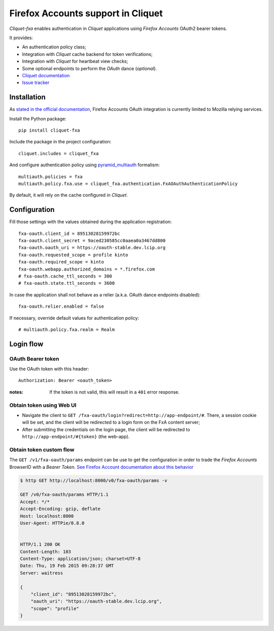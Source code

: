 Firefox Accounts support in Cliquet
===================================

|travis| |master-coverage|

.. |travis| image:: https://travis-ci.org/mozilla-services/cliquet-fxa.svg?branch=master
    :target: https://travis-ci.org/mozilla-services/cliquet-fxa

.. |master-coverage| image::
    https://coveralls.io/repos/mozilla-services/cliquet-fxa/badge.png?branch=master
    :alt: Coverage
    :target: https://coveralls.io/r/mozilla-services/cliquet-fxa

*Cliquet-fxa* enables authentication in *Cliquet* applications using
*Firefox Accounts* OAuth2 bearer tokens.

It provides:

* An authentication policy class;
* Integration with *Cliquet* cache backend for token verifications;
* Integration with *Cliquet* for heartbeat view checks;
* Some optional endpoints to perform the *OAuth* dance (*optional*).


* `Cliquet documentation <http://cliquet.readthedocs.org/en/latest/>`_
* `Issue tracker <https://github.com/mozilla-services/cliquet-fxa/issues>`_


Installation
------------

As `stated in the official documentation <https://developer.mozilla.org/en-US/Firefox_Accounts>`_,
Firefox Accounts OAuth integration is currently limited to Mozilla relying services.

Install the Python package:

::

    pip install cliquet-fxa


Include the package in the project configuration:

::

    cliquet.includes = cliquet_fxa

And configure authentication policy using `pyramid_multiauth
<https://github.com/mozilla-services/pyramid_multiauth#deployment-settings>`_ formalism:

::

    multiauth.policies = fxa
    multiauth.policy.fxa.use = cliquet_fxa.authentication.FxAOAuthAuthenticationPolicy

By default, it will rely on the cache configured in *Cliquet*.


Configuration
-------------

Fill those settings with the values obtained during the application registration:

::

    fxa-oauth.client_id = 89513028159972bc
    fxa-oauth.client_secret = 9aced230585cc0aaea0a3467dd800
    fxa-oauth.oauth_uri = https://oauth-stable.dev.lcip.org
    fxa-oauth.requested_scope = profile kinto
    fxa-oauth.required_scope = kinto
    fxa-oauth.webapp.authorized_domains = *.firefox.com
    # fxa-oauth.cache_ttl_seconds = 300
    # fxa-oauth.state.ttl_seconds = 3600


In case the application shall not behave as a relier (a.k.a. OAuth dance
endpoints disabled):

::

    fxa-oauth.relier.enabled = false


If necessary, override default values for authentication policy:

::

    # multiauth.policy.fxa.realm = Realm


Login flow
----------

OAuth Bearer token
::::::::::::::::::

Use the OAuth token with this header:

::

    Authorization: Bearer <oauth_token>


:notes:

    If the token is not valid, this will result in a ``401`` error response.


Obtain token using Web UI
:::::::::::::::::::::::::

* Navigate the client to ``GET /fxa-oauth/login?redirect=http://app-endpoint/#``.
  There, a session cookie will be set, and the client will be redirected to a login
  form on the FxA content server;
* After submitting the credentials on the login page, the client will
  be redirected to ``http://app-endpoint/#{token}`` (the web-app).


Obtain token custom flow
::::::::::::::::::::::::

The ``GET /v1/fxa-oauth/params`` endpoint can be use to get the
configuration in order to trade the *Firefox Accounts* BrowserID with a
*Bearer Token*. `See Firefox Account documentation about this behavior
<https://developer.mozilla.org/en-US/Firefox_Accounts#Firefox_Accounts_BrowserID_API>`_

.. code-block:: http

    $ http GET http://localhost:8000/v0/fxa-oauth/params -v

    GET /v0/fxa-oauth/params HTTP/1.1
    Accept: */*
    Accept-Encoding: gzip, deflate
    Host: localhost:8000
    User-Agent: HTTPie/0.8.0


    HTTP/1.1 200 OK
    Content-Length: 103
    Content-Type: application/json; charset=UTF-8
    Date: Thu, 19 Feb 2015 09:28:37 GMT
    Server: waitress

    {
        "client_id": "89513028159972bc",
        "oauth_uri": "https://oauth-stable.dev.lcip.org",
        "scope": "profile"
    }
